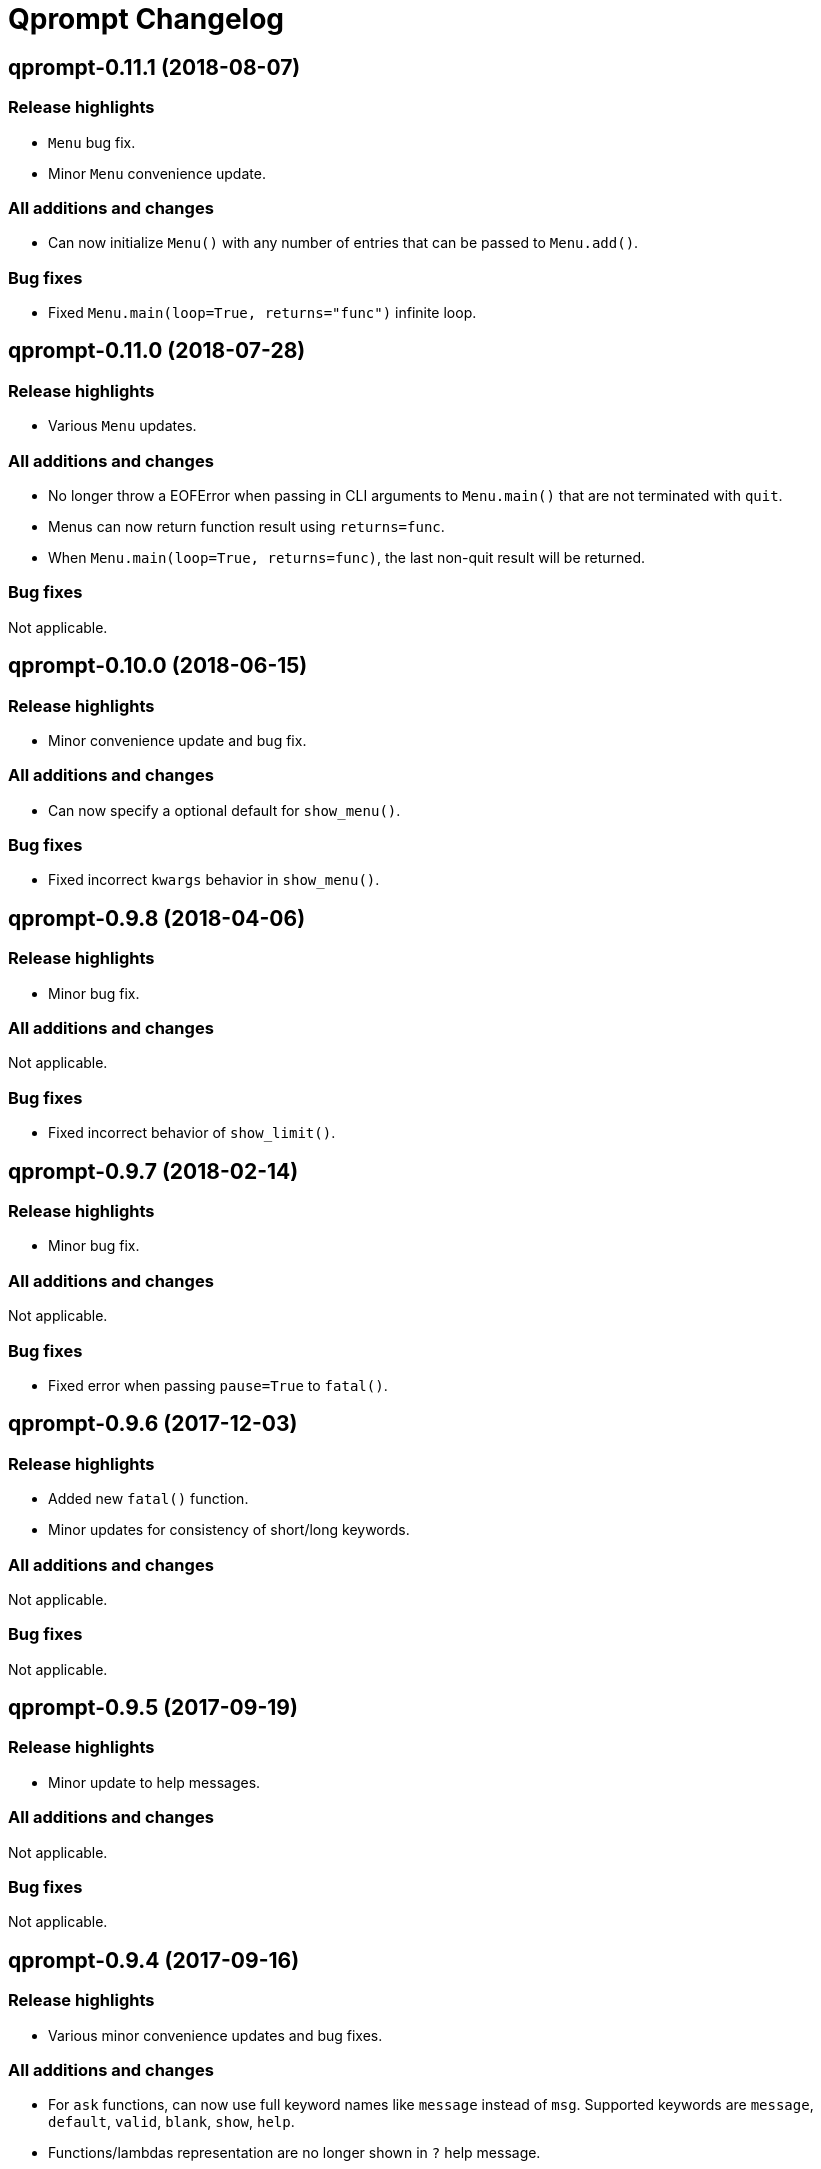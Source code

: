 = Qprompt Changelog

== qprompt-0.11.1 (2018-08-07)
=== Release highlights
  - `Menu` bug fix.
  - Minor `Menu` convenience update.

=== All additions and changes
  - Can now initialize `Menu()` with any number of entries that can be passed to `Menu.add()`.

=== Bug fixes
  - Fixed `Menu.main(loop=True, returns="func")` infinite loop.

== qprompt-0.11.0 (2018-07-28)
=== Release highlights
  - Various `Menu` updates.

=== All additions and changes
  - No longer throw a EOFError when passing in CLI arguments to `Menu.main()` that are not terminated with `quit`.
  - Menus can now return function result using `returns=func`.
  - When `Menu.main(loop=True, returns=func)`, the last non-quit result will be returned.

=== Bug fixes
Not applicable.

== qprompt-0.10.0 (2018-06-15)
=== Release highlights
  - Minor convenience update and bug fix.

=== All additions and changes
  - Can now specify a optional default for `show_menu()`.

=== Bug fixes
  - Fixed incorrect `kwargs` behavior in `show_menu()`.

== qprompt-0.9.8 (2018-04-06)
=== Release highlights
  - Minor bug fix.

=== All additions and changes
Not applicable.

=== Bug fixes
  - Fixed incorrect behavior of `show_limit()`.

== qprompt-0.9.7 (2018-02-14)
=== Release highlights
  - Minor bug fix.

=== All additions and changes
Not applicable.

=== Bug fixes
  - Fixed error when passing `pause=True` to `fatal()`.

== qprompt-0.9.6 (2017-12-03)
=== Release highlights
  - Added new `fatal()` function.
  - Minor updates for consistency of short/long keywords.

=== All additions and changes
Not applicable.

=== Bug fixes
Not applicable.

== qprompt-0.9.5 (2017-09-19)
=== Release highlights
  - Minor update to help messages.

=== All additions and changes
Not applicable.

=== Bug fixes
Not applicable.

== qprompt-0.9.4 (2017-09-16)
=== Release highlights
  - Various minor convenience updates and bug fixes.

=== All additions and changes
  - For `ask` functions, can now use full keyword names like `message` instead of `msg`. Supported keywords are `message`, `default`, `valid`, `blank`, `show`, `help`.
  - Functions/lambdas representation are no longer shown in `?` help message.
  - Added ability to supply additional `help` message.

=== Bug fixes
  - Default values are no longer accumulated in help messages.
  - Can now use blank string along with valid inputs.

== qprompt-0.9.3 (2017-07-22)
=== Release highlights
  - Bug fix and minor feature update.

=== All additions and changes
  - Can now return any part of of a `MenuEntry` from `show_menu()`.

=== Bug fixes
  - Added missing return statement for `Menu.main`.

== qprompt-0.9.2 (2017-06-02)
=== Release highlights
  - No functional changes, just documentation and minor style updates.

=== All additions and changes
Not applicable.

=== Bug fixes
Not applicable.

== qprompt-0.9.1 (2017-04-30)
=== Release highlights
  - Minor convenience update.

=== All additions and changes
  - Added optional `note` text to `Menu`.
  - The `note` text will automatically be set when using `Menu.main` to show if menu will loop or not.

=== Bug fixes
Not applicable.

== qprompt-0.9.0 (2017-03-11)
=== Release highlights
  - New helper functions and classes.
  - Minor logic updates.

=== All additions and changes
  - Added `StdinSetup` and `StdinAuto` helper classes along with `stdin_setup` and `stdin_auto` globals.
  - Added `main()` method to `Menu` to handle standard main logic.
  - Added `clear()` and `setinput()` functions.
  - The `blk` parameter for all `ask` functions will now automatically be set false if `vld` is supplied.
  - Scripts can now automatically use `sys.argv` as input using either `Menu.main()` or `StdinAuto`.

=== Bug fixes
Not applicable.

== qprompt-0.8.2 (2017-01-29)
=== Release highlights
  - Python3 related bug fix.

=== All additions and changes
Not applicable.

=== Bug fixes
  - Fixed Python3 `TypeError` exception thrown when `dft` keyword argument was set in an `ask` function; thanks to Andreas Urke for discovering.

== qprompt-0.8.1 (2017-01-21)
=== Release highlights
  - Added convenience function.

=== All additions and changes
  - Added `wrap()`.

=== Bug fixes
Not applicable.

== qprompt-0.8.0 (2016-08-05)
=== Release highlights
  - Minor functionality update.

=== All additions and changes
  - Changed `enum_menu()` to return menu instead of show menu.

=== Bug fixes
Not applicable.

== qprompt-0.7.0 (2016-07-16)
=== Release highlights
  - Added convenience function.

=== All additions and changes
  - Added `ask_captcha()` function.

=== Bug fixes
Not applicable.

== qprompt-0.6.0 (2016-05-18)
=== Release highlights
  - Various convenience and consistency updates.

=== All additions and changes
  - Added `hrule()` function.
  - Added `run()` method to `Menu`.
  - Can now pass functions into `vld` parameter of `ask` functions.
  - When using `status()` as function, must pass `func` args (`fargs`) as list and kwargs (`fkrgs`) as dictionary.

=== Bug fixes
Not applicable.

== qprompt-0.5.0 (2016-05-01)
=== Release highlights
  - Added API documentation.
  - Added Travis CI support.
  - Various minor convenience updates.

=== All additions and changes
  - Added `enum()` method to `Menu`.
  - Added `show_limit()` and `limit` parameter to `show_menu()`.
  - Added `start` parameter to `enum_menu()`.

=== Bug fixes
Not applicable.

== qprompt-0.4.1 (2016-04-14)
=== Release highlights
  - Major bug fix.
  - Minor convenience update.

=== All additions and changes
  - Added ability to pass default `show_menu()` keyword arguments during `Menu()` initialization.

=== Bug fixes
  - Fixed issue with `Menu()` entries over multiple menus.

== qprompt-0.4.0 (2016-03-29)
=== Release highlights
  - Added convenience function.
  - Changed argument order for `status()` when used as function.

=== All additions and changes
  - Added `echo()`, essentially a portable replacement for `print()`.
  - When used as function, first argument to `status()` is message and second is function.

=== Bug fixes
  - Fixed potential bug with Python 2.x and print statement.

== qprompt-0.3.0 (2016-02-27)
=== Release highlights
  - New convenience function for showing status of an action.

=== All additions and changes
  - Added `status()`.
  - Display functions (`alert()`, `warn()`, `error()`) now accept keyword args
    associated with Python 3 `print()`

=== Bug fixes
Not applicable.

== qprompt-0.2.0 (2016-02-21)
=== Release highlights
  - Ported to Python 3; maintains Python 2.7 compatibility.

=== All additions and changes
  - Added `warn()` and `error()`.

=== Bug fixes
Not applicable.

== qprompt-0.1.11 (2015-12-10)
=== Release highlights
  - Added convenience function.

=== All additions and changes
  - Added `title()` function to allow naming the console window; only works on Windows.

=== Bug fixes
Not applicable.

== qprompt-0.1.10 (2015-11-16)
=== Release highlights
  - Minor bug fix.

=== All additions and changes
Not applicable.

=== Bug fixes
  - Fixed 0 as default value in `ask_int(dft=0)`.

== qprompt-0.1.9 (2015-10-19)
=== Release highlights
  - Minor changes for PyPI distribution.

=== All additions and changes
Not applicable.

=== Bug fixes
Not applicable.

== qprompt-0.1.5 (2015-10-18)
=== Release highlights
  - Renamed QCHAR and ICHAR to QSTR and ISTR.
  - Added compact option to menus.
  - Renamed menu `footer` to `msg`.

=== All additions and changes
Not applicable.

=== Bug fixes
Not applicable.

== qprompt-0.1.4 (2015-08-02)
=== Release highlights
  - Minor non-functional updates.

=== All additions and changes
  - Added QCHAR and ICHAR to allow for minor customizations.

=== Bug fixes
Not applicable.

== qprompt-0.1.3 (2015-07-26)
=== Release highlights
  - Minor functional update.

=== All additions and changes
  - Function `ask_yesno()` now accepts boolean defaults.

=== Bug fixes
Not applicable.

== qprompt-0.1.2 (2015-07-18)
=== Release highlights
  - Minor improvements to string prompt.
  - New helper functions.

=== All additions and changes
  - Function `ask_str()` optionally accepts blank input.
  - Added `pause()` function.
  - Added `alert()` function.

=== Bug fixes
Not applicable.

== qprompt-0.1.1 (2015-07-14)
=== Release highlights
  - Function `ask_yesno()` no longer defaults to "no".
  - Minor update to `ask()` valid input sanitization.

=== All additions and changes
Not applicable.

=== Bug fixes
Not applicable.

== qprompt-0.1.0 (2015-07-12)
=== Release highlights
  - First release.

=== All additions and changes
Not applicable.

=== Bug fixes
Not applicable.
